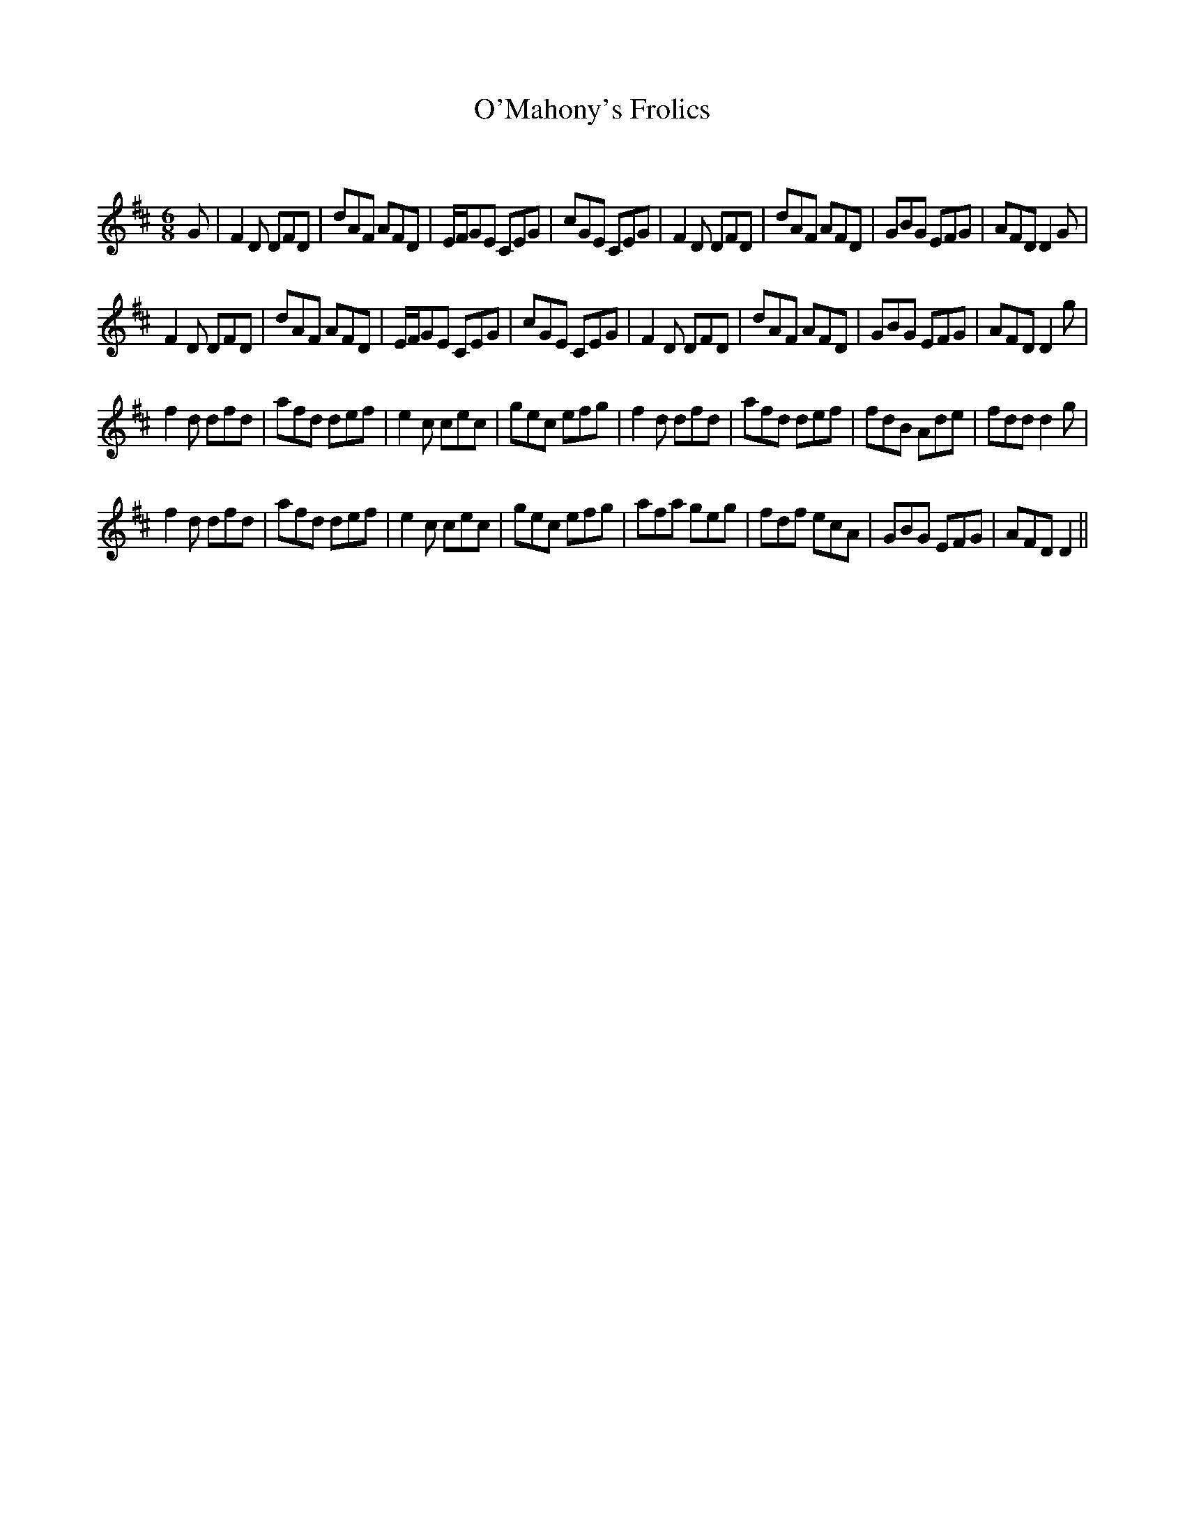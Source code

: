 X:1
T: O'Mahony's Frolics
C:
R:Jig
Q:180
K:D
M:6/8
L:1/16
G2|F4D2 D2F2D2|d2A2F2 A2F2D2|EFG2E2 C2E2G2|c2G2E2 C2E2G2|F4D2 D2F2D2|d2A2F2 A2F2D2|G2B2G2 E2F2G2|A2F2D2 D4G2|
F4D2 D2F2D2|d2A2F2 A2F2D2|EFG2E2 C2E2G2|c2G2E2 C2E2G2|F4D2 D2F2D2|d2A2F2 A2F2D2|G2B2G2 E2F2G2|A2F2D2 D4g2|
f4d2 d2f2d2|a2f2d2 d2e2f2|e4c2 c2e2c2|g2e2c2 e2f2g2|f4d2 d2f2d2|a2f2d2 d2e2f2|f2d2B2 A2d2e2|f2d2d2 d4g2|
f4d2 d2f2d2|a2f2d2 d2e2f2|e4c2 c2e2c2|g2e2c2 e2f2g2|a2f2a2 g2e2g2|f2d2f2 e2c2A2|G2B2G2 E2F2G2|A2F2D2 D4||
